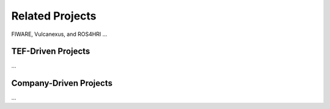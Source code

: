 Related Projects
================
FIWARE, Vulcanexus, and ROS4HRI
...

TEF-Driven Projects
-------------------
...

Company-Driven Projects
-----------------------
...
